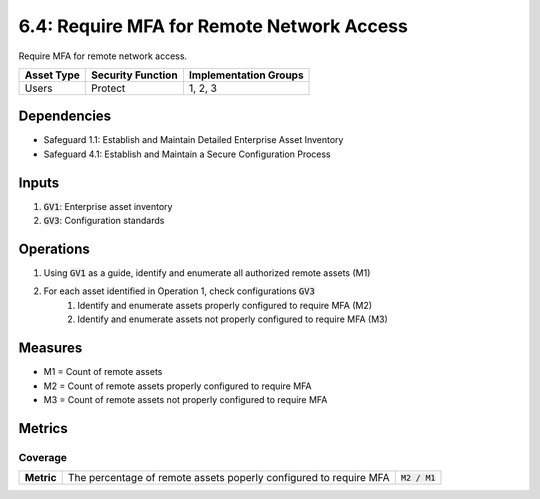6.4: Require MFA for Remote Network Access
=========================================================
Require MFA for remote network access.

.. list-table::
	:header-rows: 1

	* - Asset Type
	  - Security Function
	  - Implementation Groups
	* - Users
	  - Protect
	  - 1, 2, 3

Dependencies
------------
* Safeguard 1.1: Establish and Maintain Detailed Enterprise Asset Inventory
* Safeguard 4.1: Establish and Maintain a Secure Configuration Process

Inputs
------
#. :code:`GV1`: Enterprise asset inventory
#. :code:`GV3`: Configuration standards

Operations
----------
#. Using :code:`GV1` as a guide, identify and enumerate all authorized remote assets (M1)
#. For each asset identified in Operation 1, check configurations :code:`GV3`
	#. Identify and enumerate assets properly configured to require MFA (M2)
	#. Identify and enumerate assets not properly configured to require MFA (M3)

Measures
--------
* M1 = Count of remote assets
* M2 = Count of remote assets properly configured to require MFA
* M3 = Count of remote assets not properly configured to require MFA


Metrics
-------

Coverage
^^^^^^^^^^^^^^^^^^^^^^^^
.. list-table::

	* - **Metric**
	  - | The percentage of remote assets poperly configured to require MFA
	  - :code:`M2 / M1`

.. history
.. authors
.. license
